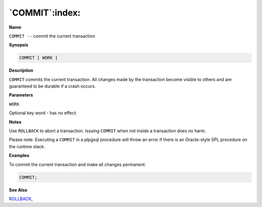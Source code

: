 .. _commit:

***************
`COMMIT`:index:
***************

**Name**

``COMMIT --`` commit the current transaction

**Synopsis**

.. code-block:: text

    COMMIT [ WORK ]

**Description**

``COMMIT`` commits the current transaction. All changes made by the
transaction become visible to others and are guaranteed to be durable if
a crash occurs.

**Parameters**

``WORK``

Optional key word - has no effect.

**Notes**

Use ``ROLLBACK`` to abort a transaction. Issuing ``COMMIT`` when not inside a
transaction does no harm.

Please note: Executing a ``COMMIT`` in a plpgsql procedure will throw an
error if there is an Oracle-style SPL procedure on the runtime stack.

**Examples**

To commit the current transaction and make all changes permanent:

.. code-block:: text

    COMMIT;

**See Also**



`ROLLBACK <rollback>`_, 
